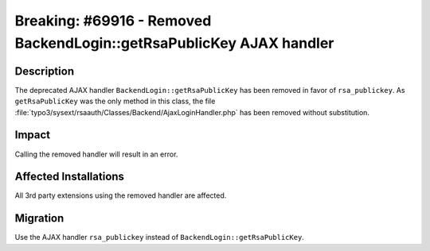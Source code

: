 =====================================================================
Breaking: #69916 - Removed BackendLogin::getRsaPublicKey AJAX handler
=====================================================================

Description
===========

The deprecated AJAX handler ``BackendLogin::getRsaPublicKey`` has been removed in favor of ``rsa_publickey``. As
``getRsaPublicKey`` was the only method in this class, the file
:file:`typo3/sysext/rsaauth/Classes/Backend/AjaxLoginHandler.php` has been removed without substitution.


Impact
======

Calling the removed handler will result in an error.


Affected Installations
======================

All 3rd party extensions using the removed handler are affected.


Migration
=========

Use the AJAX handler ``rsa_publickey`` instead of ``BackendLogin::getRsaPublicKey``.